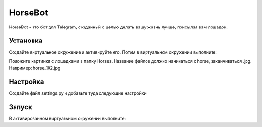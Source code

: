 HorseBot
========

HorseBot - это бот для Telegram, созданный с целью делать вашу жизнь лучше, присылая вам лошадок.

Установка
---------

Создайте виртуальное окружение и активируйте его. Потом в виртуальном окружении выполните:

.. code-block:: text
    pip install -r requirements.txt

Положите картинки с лошадками в папку Horses. Название файлов должно начинаться с horse, заканчиваться .jpg. Например: horse_102.jpg

Настройка
---------

Создайте файл settings.py и добавьте туда следующие настройки:

.. code-block:: python
    PROXY = {'proxy_url': 'socks5h://ВАШ_SOCKSS_ПРОКСИ:1080', 
            'urllib3_proxy_kwargs': {'username': 'ЛОГИН', 'password': 'ПАРОЛЬ'}}

    API_KEY = "API КЛЮЧ, КОТОРЫЙ ПОЛУЧИЛИ У BothFather"

    USER_EMOJI = [':smiley_cat:', ':smiling_imp:', ':panda_face:', ':dog:', ':horse:']

Запуск
------
В активированном виртуальном окружении выполните:

.. code-block:: text
    python3 bot.py